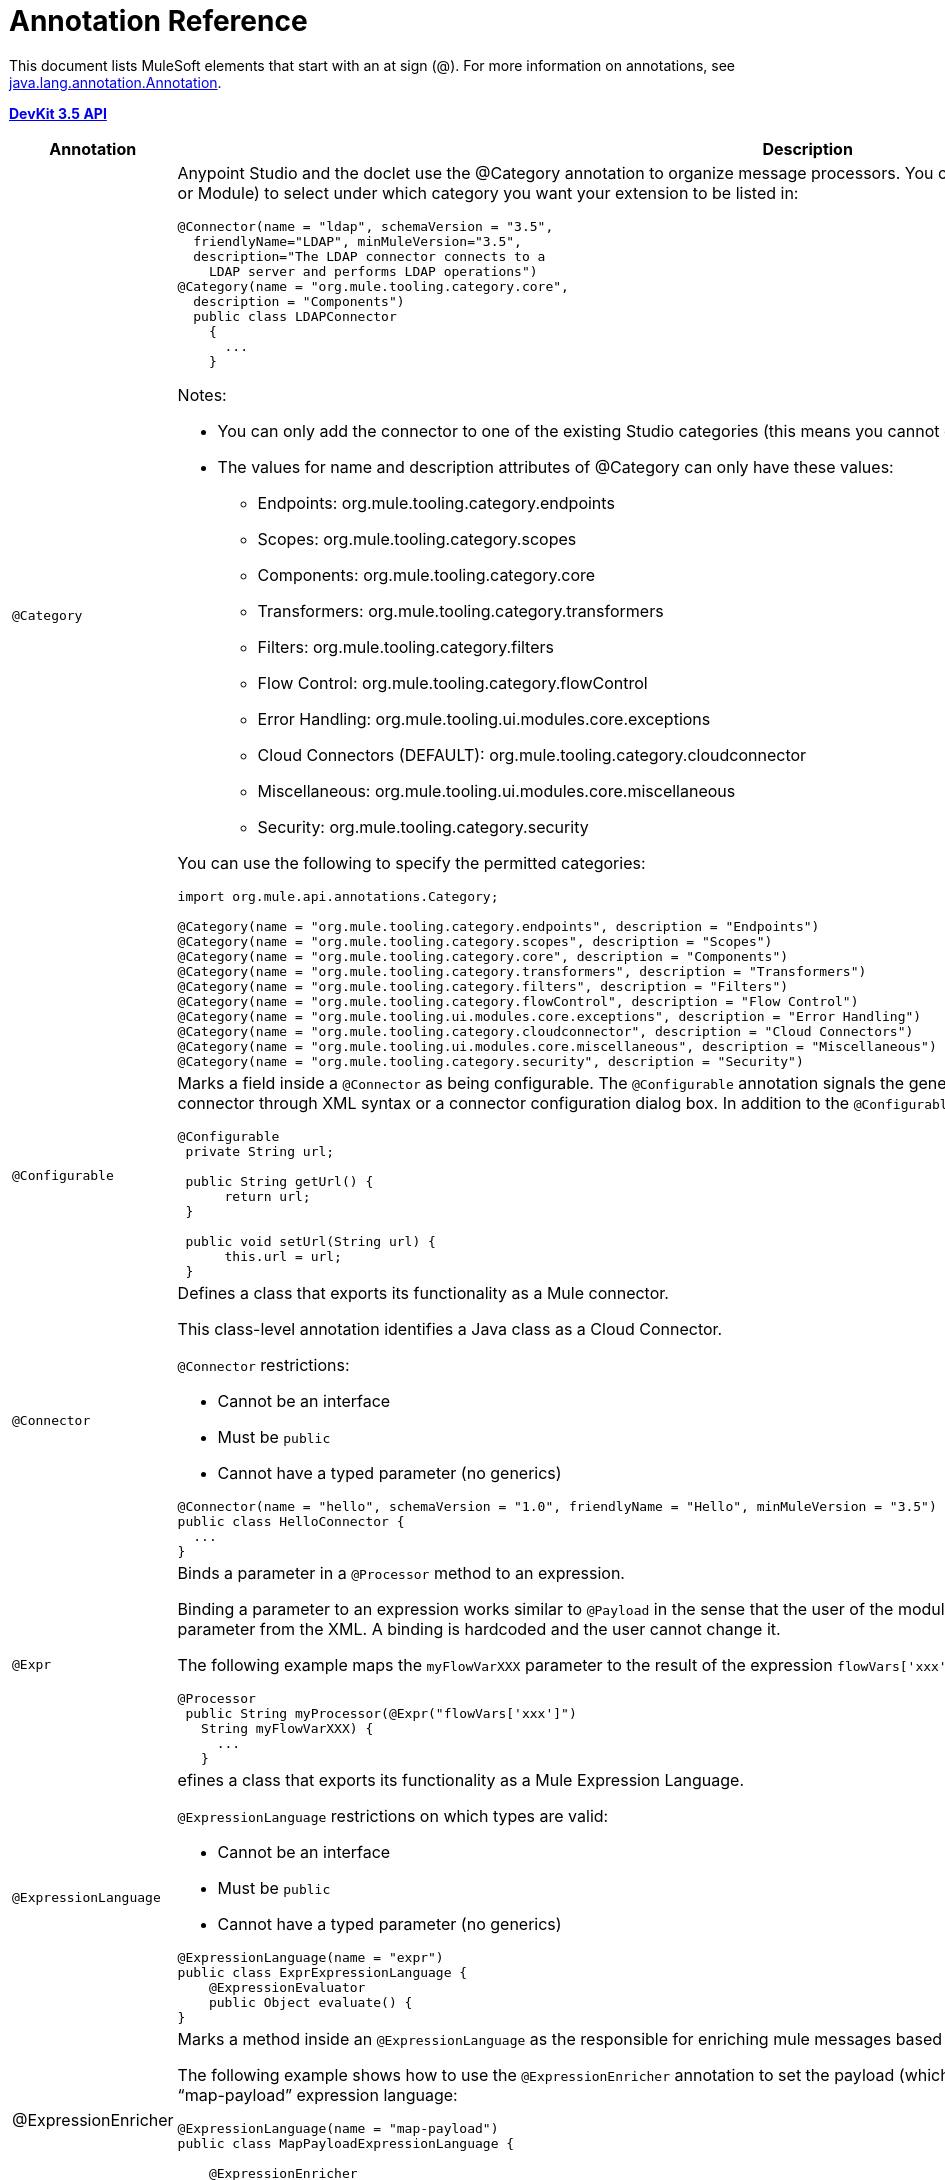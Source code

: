 = Annotation Reference

This document lists MuleSoft elements that start with an at sign (@). For more information on annotations, see link:http://docs.oracle.com/javase/7/docs/api/index.html?java/lang/annotation/Annotation.html[java.lang.annotation.Annotation].

*link:http://mulesoft.github.io/mule-devkit/3.5.3/apidocs/index.html[DevKit 3.5 API]*

[%header%autowidth.spread]
|===
|Annotation |Description
|`@Category` a|Anypoint Studio and the doclet use the @Category annotation to organize message processors. You can use @Category annotation at class definition level (Connector or Module) to select under which category you want your extension to be listed in:

[source, java, linenums]
----
@Connector(name = "ldap", schemaVersion = "3.5", 
  friendlyName="LDAP", minMuleVersion="3.5",
  description="The LDAP connector connects to a  
    LDAP server and performs LDAP operations")
@Category(name = "org.mule.tooling.category.core",  
  description = "Components")
  public class LDAPConnector
    {
      ...
    }
----

Notes:

* You can only add the connector to one of the existing Studio categories (this means you cannot define your own category)
* The values for name and description attributes of @Category can only have these values:

** Endpoints: org.mule.tooling.category.endpoints
** Scopes: org.mule.tooling.category.scopes
** Components: org.mule.tooling.category.core
** Transformers: org.mule.tooling.category.transformers
** Filters: org.mule.tooling.category.filters
** Flow Control: org.mule.tooling.category.flowControl
** Error Handling: org.mule.tooling.ui.modules.core.exceptions
** Cloud Connectors (DEFAULT): org.mule.tooling.category.cloudconnector
** Miscellaneous: org.mule.tooling.ui.modules.core.miscellaneous
** Security: org.mule.tooling.category.security

You can use the following to specify the permitted categories:

[source, java, linenums]
----
import org.mule.api.annotations.Category;
  
@Category(name = "org.mule.tooling.category.endpoints", description = "Endpoints")
@Category(name = "org.mule.tooling.category.scopes", description = "Scopes")
@Category(name = "org.mule.tooling.category.core", description = "Components")
@Category(name = "org.mule.tooling.category.transformers", description = "Transformers")
@Category(name = "org.mule.tooling.category.filters", description = "Filters")
@Category(name = "org.mule.tooling.category.flowControl", description = "Flow Control")
@Category(name = "org.mule.tooling.ui.modules.core.exceptions", description = "Error Handling")
@Category(name = "org.mule.tooling.category.cloudconnector", description = "Cloud Connectors")
@Category(name = "org.mule.tooling.ui.modules.core.miscellaneous", description = "Miscellaneous")
@Category(name = "org.mule.tooling.category.security", description = "Security")
----
|`@Configurable` a|Marks a field inside a `@Connector` as being configurable. The `@Configurable` annotation signals the generator to create a property configurable for each instance of your connector through XML syntax or a connector configuration dialog box. In addition to the `@Configurable` annotation, you need at least one public get and set function.

[source, java, linenums]
----
@Configurable
 private String url;
  
 public String getUrl() {
      return url;
 }
  
 public void setUrl(String url) {
      this.url = url;
 }
----
|`@Connector` a|Defines a class that exports its functionality as a Mule connector.

This class-level annotation identifies a Java class as a Cloud Connector.

`@Connector` restrictions:

* Cannot be an interface
* Must be `public`
* Cannot have a typed parameter (no generics)

[source, java, linenums]
----
@Connector(name = "hello", schemaVersion = "1.0", friendlyName = "Hello", minMuleVersion = "3.5")
public class HelloConnector {
  ...
}
----
|`@Expr` a|Binds a parameter in a `@Processor` method to an expression.

Binding a parameter to an expression works similar to `@Payload` in the sense that the user of the module won't be able to alter the expression or the value of the parameter from the XML. A binding is hardcoded and the user cannot change it.

The following example maps the `myFlowVarXXX` parameter to the result of the expression `flowVars['xxx']`:

[source, java, linenums]
----
@Processor       
 public String myProcessor(@Expr("flowVars['xxx']") 
   String myFlowVarXXX) {
     ...
   }
----
|`@ExpressionLanguage` a|efines a class that exports its functionality as a Mule Expression Language.

`@ExpressionLanguage` restrictions on which types are valid:

* Cannot be an interface
* Must be `public`
* Cannot have a typed parameter (no generics)

[source, java, linenums]
----
@ExpressionLanguage(name = "expr")
public class ExprExpressionLanguage {
    @ExpressionEvaluator
    public Object evaluate() {
}
----
|@ExpressionEnricher a|Marks a method inside an `@ExpressionLanguage` as the responsible for enriching mule messages based on an expression.

The following example shows how to use the `@ExpressionEnricher` annotation to set the payload (which is expected to be a map) in the `enrich()` method using the “map-payload” expression language:

[source, java, linenums]
----
@ExpressionLanguage(name = "map-payload")
public class MapPayloadExpressionLanguage {
  
    @ExpressionEnricher
    public void enrich() {
}
----
|`@Filter` a|Marks a method inside a `@Connector` as a callable from within a Mule flow that filters a message. Each parameter on this method is featured as an attribute on the Mule XML invocation.

By adding this annotation to a method inside `@Connector`, a filter is created which may be used from within a Mule flow to filter messages based on implementation of this method.

[source, java, linenums]
----
@Filter
    public boolean shouldFilter() throws Exception {
...
   }
----
|`@Ignore` a|Ignores a filed inside a complex object.

[source, java, linenums]
----
public class MyComplexType
{
    private String color;
      
    @Ignore
    private String description;
}
  
@Processor
public void receiveAComplexType(MyComplexType myComplexType) { ... }
----
|`@Mime` a|Defines a class that exports its functionality as a Mule module.

The class level annotation `@Module` indicates that a Java class needs to be processed by the DevKit Annotation Processing Tool and considered as a Mule Module.

@`Module` cannot be applied to:

* Interfaces
* Final classes
* Parameterized classes
* Non-public classes

[source, java, linenums]
----
@Module(name="animal-search", schemaVersion="3.5.1")
public class AnimalSearchModule { ... }
----
|`@Ognl` |(Object graph navigation language). *Note*: @ognl is deprecated in Mule version 3.6 and is being removed in version 4.0.
|`@Paged` a|Marks a method inside a `@Connector` as an operation that returns a paged result set. Methods annotated with this interface must also be annotated with `@Processor` and must return an instance of `@ProviderAwarePagingDelegate`.

[source, java, linenums]
----
@Processor
@Paged
public ProviderAwarePagingDelegate paginationTestOperation (String ble, PagingConfiguration pagingConfiguration) throws WrongParameterConfiguredException { ... }
----
|`@Processor` a|Marks a method as an operation in a connector. An `@Processor` method generates a general purpose message processor

[source, java, linenums]
----
@Processor
    public String putInBarn(String animal) {
        return animal + " has been placed in the barn";
    }
----
|`@Source` a|Marks a method inside a `@Connector` as a callable from within a Mule flow and capable of generating Mule events.

This annotation marks a method inside a link:http://mulesoft.github.io/mule-devkit/3.5.3/apidocs/index.html[Module] as callable from within a Mule flow and capable of generating Mule events. Each marked method has an `org.mule.api.source.MessageSource` generated. The method must receive a SourceCallback as one of its arguments. It does not matter which parameter it is as long it is there.

[source, java, linenums]
----
@Source
   public void subscribeTopic(String topic, 
     final SourceCallback callback) {
       getBayeuxClient().subscribe(topic, 
         new ClientSessionChannel.MessageListener() {
         @Override
           public void onMessage(ClientSessionChannel channel, 
             Message message) {
               try {
                 callback.process(message.getData());
               } catch (Exception e) {
                 LOGGER.error(e);
               }
             }
         });
     }
----
|`@Transformer` a|Marks a method as a Transformer of data-types or as data formats in the context of the connector.

This annotation identifies a method that becomes a Mule transformer.

[source, java, linenums]
----
@Transformer(sourceTypes = { Object[].class })
public static List transformArrayToList(@Payload Object[] payload)
----
|`@TransformerResolver` a|Finds transformers that match a criteria in the registry. Implementations of this interface use some or all of the information passed in to discover a matching transformer.

Register implementations of this interface with the registry before an implementation can be picked up. Typically this is done using `registry-bootstrap.properties`.

[source, java, linenums]
----
@TransformerResolver
public static org.mule.api.transformer.Transformer  
  transformerResolver(DataType source, DataType result, 
  MuleContext muleContext) throws Exception {
    if(source.getType().equals(Book.class) && 
      result.getType().equals(String.class)) {
        BookToString bookToString = new BookToString();  
        muleContext.getRegistry().
          applyProcessorsAndLifecycle(bookToString);
        return bookToString;
   }
      return null;
}
----
|===

== Argument Passing Annotations

[%header%autowidth.spread]
|===
|Annotation |Description
|`@Payload` a|Marks arguments to receive the payload.

[source, java, linenums]
----
@Processor
public String setPayload(@Payload String payload) { ... }
----
|`@InboundHeaders` a|Passes inbound headers.

[source, java, linenums]
----
@Processor
public String getInboundHeaders(@InboundHeaders("myHeader") String myHeader) { ... }
----
|`@InvocationHeaders` a|Passes invocation headers. This can be single header, a comma-seperated list of header names, an astrick "*" to donate all headers, or a comma-seperated list of wildcard expressions. By default, if a named header is not present, an exception is thrown. However, if the header name is defined with the "?" post fix, it is marked as optional.

[source, java, linenums]
----
@Processor
public String getInvocationHeaders(@InvocationHeaders("myHeader") 
  String myHeader) { ... }
----
|`@OutboundHeaders` a|Used to pass outbound headers.

[source, java, linenums]
----
@Processor
public void outboundHeaders(@OutboundHeaders 
  Map<String, Object> outboundHeaders) { ... }
----
|`@SessionHeaders` a|Marks a method parameter that passes in one or more received headers.

This annotation value can define a single header, a comma-seperated list of header names, an asterisk * to denote all headers, or a comma-seperated list of wildcard expressions such as `MULE_*, X-*`. By default, if a named header is not present on the current message, an exception is thrown. However, if the header name is defined with the "?" post fix, it's marked as optional.

When defining multiple header names or using wildcards, this parameter can be a Map or List. If a Map is used, the header name and value are passed. If List is used, just the header values are used.

If a single header name is defined, the header type can be used as the parameter type, though List or Map can be used too.

The Inbound headers collection is immutable, so the headers Map or List passed in are also immutable. Attempting to write to the Map or List results in an UnsupportedOperationException.
|===

== Connection Management

For more information, see link:/anypoint-connector-devkit/v/3.5/basic-auth[Basic Authentication]

[%header%autowidth.spread]
|===
|Annotation |Description
|`@Connect` a|Marks a method inside a @Connector scope as responsible for creating a connection.

This method can have several parameters and can contain annotations such as @ConnectionKey or @Password. The @Connect annotation guarantees that the method is called before calling any message processor.

Restrictions:

* The parameters cannot be of primitive type such as int, bool, short, etc.
* The method's return type must be void.

Example:

[source, java, linenums]
----
@Connect
public void connect(@ConnectionKey String username, String password) throws ConnectionException { ... }
----
|`@ConnectionIdentifier` a|Marks a method inside a @Connector as responsible for identifying the connection.

The connector's connection manager calls the method annotated with @ConnectionIdentifier for debugging purposes.

This annotation must be used on a non-static method without arguments and must return a String that contains the connection identifier representation.

[source, java, linenums]
----
@ConnectionIdentifier
  public String connectionId() {
    return "001";
  }
----
|`@Disconnect` a|Marks a method inside a @Connector as responsible for disposing the connection. Called by the connector's connection manager.

This method is invoked as part of the maintenance of the Connection Pool. The pool is configured with a max idle time value.

When a connection lies in the pool without use for more than the configured time, then the method annotated with @Disconnect is invoked and subsequently the @Connect method. Also, when the @InvalidateConnectionOn annotation is used on a method to catch Exceptions, then the @Disconnect method likewise is invoked with the subsequent reconnect.

[source, java, linenums]
----
@Disconnect
public void disconnect() { ... }
----
|`@InvalidateConnectionOn` a|Used a method to catch Exceptions - deprecated use @ReconnectOn instead.

[source, java, linenums]
----
@Processor
    @InvalidateConnectionOn(exception=AnimalException.class)
    public Animal getAnimal (String id ) { ... }
----
|`@ReconnectOn` a|Used to invalidate connections. You can attach this annotation to any method annotated with @Processor. If the Processor or Source throws an exception that matches any of the exceptions specified in the @ReconnectOn annotation, the connection is invalidated.

[source, java, linenums]
----
Processor
@ReconnectOn(exceptions = {InvalidSessionFault.class, PasswordChangedException.class})
public void myOperation(@Optional String source,
                        @Optional Object destination) throws InvalidSessionFault, PasswordChangedException, InvalidParameterException
{  ... }
----
|`@ValidateConnection` a|Validates a connection prior to each invocation of the operations exposed by the @Processor annotation.

[source, java, linenums]
----
@ValidateConnection
    public boolean isConnected() { ... }
----
|===

== DataSense

For information, see link:/mule-user-guide/v/3.5/datasense[DataSense], link:/anypoint-connector-devkit/v/3.5/adding-datasense[Adding DataSense], and link:/anypoint-connector-devkit/v/3.5/adding-datasense-query-language[Adding DataSense Query Language]

[%header%autowidth.spread]
|===
|Annotation |Description
|`@MetaDataCategory` a|Describes a grouping DataSense concrete class, which returns the types and description of any of those types.

Use to annotate a class that groups methods used for providing metadata about a connector using DataSense.

[source, java, linenums]
----
@MetaDataCategory
public class MyCategory {
----
|`@MetaDataKeyParam` a|Marks a parameter inside `@Processor` as the key for a metadata lookup.

[source, java, linenums]
----
public Object create(@MetaDataKeyParam String entityType, @Default("#[payload]") Object entityData) {...} 
----
|`@MetaDataKeyRetriever` a|Use to annotate a method that is responsible to return a service's entities names.

Given the functionality of this annotation, the return type of this Java method must be a `List<MetaDataKey>`.

The entities returned from this method are from a query after a detailed description obtained using `@MetaDataRetriever`.

Use this annotation inside a `@Connector` context or inside an `@MetaDataCategory`.

[source, java, linenums]
----
@MetaDataKeyRetriever
    public List<MetaDataKey> getMetaDataKeys() throws Exception {
----
|`@MetaDataOutputRetriever` a|Marks a method as a describer for `@MetaData` for output scenarios, for a given `@MetaDataKey`.

[source, java, linenums]
----
@MetaDataOutputRetriever
    public MetaData getMetaDataOutputRestImplCategory(MetaDataKey key) throws Exception {
        checkProperConnectorInjection();
        return new DefaultMetaData(resolveOutputMetaDataModel(key));
----
|`@MetaDataRetriever` a|The method annotated with `@MetaDataRetriever` describes the metadata for the received metadata key parameter.

Uses the list of metadata keys retrieved by `@MetaDataKeyRetriever` to retrieve the entity composition of each entity Type.

[source, java, linenums]
----
@MetaDataRetriever
public MetaData getMetadata(MetaDataKey key) {  }
----
|`@MetaDataScope` a|

[source, java, linenums]
----
@MetaDataScope(DefaultCategory.class)
@Connector(name = "my-connector", minMuleVersion = "3.5")
public class MyConnector {
...
}
----
|`@NoMetaData` |Marks a `@Processor` to avoid discovering metadata with `@MetaDataRetriever` and `@MetaDataKeyRetriever` mechanism.
|`@Query` a|Supports easy query building by DataSense Query Language (DSQL). Define `@Query` within an `@Connector` scope.

[source, java, linenums]
----
@Processor
public void setQuery(@Query DsglQuery query) {
...
}
----
|`@QueryPart` |Used in advanced `@Query` scenarios.
|`@QueryTranslator` a|Translates a DSQL query into a native one.

[source, java, linenums]
----
@QueryTranslator
public String toNativeQuery(DsqlQuery query){
    SimpleSyntaxVisitor visitor = new SimpleSyntaxVisitor();
    query.accept(visitor);
    return visitor.dsqlQuery();
}
----
|===

== Display

[%header%autowidth.spread]
|===
|Annotation |Description
|`@FriendlyName` a|Gives a short name to an annotated element. If a value is not specified, the name is inferred from the annotated element's name.

[source, java, linenums]
----
@FriendlyName("Consumer Key")
private String consumerKey;
 
 
// Alternate: Declare in a method’s arguments:
  public abstract String getByTypeAndName(
    @RestQueryParam("name") @FriendlyName("name") String uname)
            throws IOException;
----
|`@Password` a|Identifies a field or method parameter as being a password, or more generally as a variable which contains data that cannot be displayed as plain text.

[source, java, linenums]
----
@Connect
public void connect(@ConnectionKey String username, 
  @Password String password)
        throws ConnectionException
----
|`@Path` a|Identifies a field or method parameter as being a path to a file. This displays a window at Studio to choose a file from the filesystem.

[source, java, linenums]
----
@Configurable
    @Path
    String path;
----
|`@Placement` a|Defines the placement of a configurable attribute in the Anypoint Studio configuration.

[source, java, linenums]
----
@Configurable
@Placement(group = "Basic Settings", order = 1)
private String consumerKey;
----
|`@Summary` a|Adds display information to a field or parameter.

[source, java, linenums]
----
@Processor
@Summary("This processor puts an animal in the barn")
public String putInBarn(String animal)
----
|`@Text` a|Identifies a parameter as being large text input. This marker generates a child element instead of an attribute for the schema generation, but it also uses a text area instead of text field in the Anypoint Studio dialog generation.
|===

== LifeCycle

You can use these annotations to mark a method for when `org.mule.lifecycle` events occur.

[%header%autowidth.spread]
|===
|Annotation |Description
|`@Start` a|Mark a method to be started during a method's `org.mule.lifecycle`. Startable phase. *Note:* `start` is a reserved word that cannot be used as the method's name.

[source, java, linenums]
----
@Start
public void mystart() {
    this.sessionId = serviceProvider.login(username, password);
}
----
|`@Stop` a|Mark a method to be stopped during a method's `org.mule.lifecycle`. Stoppable phase. *Note:* `stop` is a reserved word that cannot be used as the method's name.

[source, java, linenums]
----
@Stop
public void mystop() {
    if ( this.sessionId != null ) {
        serviceProvider.logout(sessionId);
    }
}
----
|`@Initialise` a|Mark a method to be initialized during a method's `org.mule.lifecycle`. Initialisable phase. *Note:* `initialise` is a reserved word that cannot be used as the method's name.

[source, java, linenums]
----
@Initialise
public void initialize() {
    if ( this.sessionId != null ) {
        serviceProvider.initialise(sessionId);
    }
}
----
|`@Dispose` a|Mark a method to be disposed during a method's `org.mule.lifecycle`. Disposable phase. *Note:* `dispose` is a reserved word that cannot be used as the method's name.

[source, java, linenums]
----
@Dispose
public void mydispose()  {
    if ( this.sessionId != null ) {
        serviceProvider.dispose(sessionId);
    }
}
----
|===

== OAuth

For more information, see link:/anypoint-connector-devkit/v/3.5/oauth-v1[OAuth V1] or link:/anypoint-connector-devkit/v/3.5/oauth-v2[OAuth V2].

[%header%autowidth.spread]
|===
|Annotation |Description
|`@OAuth` a|Annotates connectors that uses the OAuth 1.0a protocol for authentication.

[source, java, linenums]
----
@Connector(name = "myconnector", friendlyName = "MyConnector")
@OAuth(requestTokenUrl = "https://example.com/uas/oauth/requestToken",
accessTokenUrl = "https://example.com/uas/oauth/accessToken",
authorizationUrl = "https://example.com/uas/oauth/authorize")
public class MyConnector { ... }
----
|`@OAuth2` a|Annotates connectors that uses the OAuth 2 protocol for authentication.

[source, java, linenums]
----
@Connector(name = "oauth2connector")
@OAuth2(authorizationUrl = "http://example.com", accessTokenUrl = "http://example.com")
public class MyConnector { ... }
----
|`@OAuthAccessToken` a|Holds an access token. When an `@Processor` method is invoked, an OAuth access token is set in case the Resource Owner already authorized the Consumer; otherwise the method isn't invoked and the Resource Owner is redirected to the authorization URL.

[source, java, linenums]
----
@Processor
public Object accessProtectedResource(@OAuthAccessToken String accessToken, ...)
{ ... }
----

Or:

[source, java, linenums]
----
@OAuthAccessToken private String accessToken;
----
|`@OAuthAccessTokenIdentifier` a|Marks a method as responsible for identifying the users of an access token. The method is called by a connector's access token manager. This identification is used as a key to store access tokens.

[source, java, linenums]
----
@OAuthAccessTokenIdentifier
public String getUserId() {
return api.getUserId(myAccessToken);
}
----
|`@OAuthAccessTokenSecret` a|Holds an access token secret.

[source, java, linenums]
----
@OAuthAccessTokenSecret private String accessTokenSecret;
----
|@`OAuthAuthorizationParameter` a|Appends an authorization parameter to authorize a URL.

[source, java, linenums]
----
@OAuthAccessTokenSecret private String accessTokenSecret;
----
|`@OAuthAuthorizationParameter` a|Appends an authorization parameter to authorize a URL.

[source, java, linenums]
----
@OAuthAuthorizationParameter(name = "xxx", type = xxx, description = "xxx")
----
|`@OAuthCallbackParameter` a|Identifies the module attribute that represent each parameter on the service OAuth response.

[source, java, linenums]
----
@OAuthCallbackParameter(expression = "#[json:instance_url]")
private String instanceId;
----
|`@OAuthConsumerKey` a|Holds an OAuth consumer key. This field must contain the OAuth Consumer Key as provided by the Service Provider and described in the OAuth specification.

[source, java, linenums]
----
@Configurable @OAuthConsumerKey private String consumerKey; 
----
|`@OAuthConsumerSecret` a|Holds an OAuth consumer secret. This field must contain the OAuth Consumer Key as provided by the Service Provider and described in the OAuth specification.

[source, java, linenums]
----
@Configurable @OAuthConsumerSecret private String consumerSecret; 
----
|`@OAuthInvalidateAccessTokenOn` a|Marks a method which automatically refreshes the tokens.

*Note*: This annotation is deprecated. Use `@ReconnectOn` instead.

[source, java, linenums]
----
@Processor
@OAuthInvalidateAccessTokenOn(exception = RuntimeException.class)
public void processor() { ... }
----
|`@OAuthPostAuthorization` a|Marks a method inside OAuth as the responsible for setting up the connector _after_ OAuth completes.

[source, java, linenums]
----
@OAuthPostAuthorization
    public void postAuthorize() throws ConnectionException, MalformedURLException, AsyncApiException { ... }
----
|`@OAuthProtected` a|Marks a method inside a Connector as requiring an OAuth access token. Such a method fails to execute while the connector is not authorized. Therefore, forcing the OAuth to happen first.

[source, java, linenums]
----
@OAuthProtected
@Processor
    public void logInfo() {
        logger.info(String.format("OAuthAccessToken=%s", getAccessToken()));
        logger.info(String.format("OAuthAccessTokenSecret=%s", getAccessTokenSecret()));
    }
----
|`@OAuthScope` a|Indicates that access to the Protected Resources must be restricted in scope. A field annotated with `@OAuthScope` must be present and contain a String indicating the desired scope.

[source, java, linenums]
----
@Configurable
    @OAuthScope
    @Optional
    @Default("")
    private String scope; 
----
|===

== Parameters

[%header%autowidth.spread]
|===
|Annotation |Description
|`@ConnectionKey` a|Marks a parameter inside the connect method as part of the key for the connector lookup. This only can be used as part of the `@Connect` method.

[source, java, linenums]
----
@Connect(strategy=ConnectStrategy.SINGLE_INSTANCE)
    public void connect(@ConnectionKey String username, @Password String password)
        throws ConnectionException { … }
----
|`@Default` a|Specifies a default value to a `@Configurable` field or a `@Processer` or `@Source` parameter.

[source, java, linenums]
----
@Configurable
@Default("mule")
private String type;
----

Or:

[source, java, linenums]
----
@Processor
public abstract String listAnimals(@Default("mule") String type) throws IOException;
----
|`@Email` |Specifies a default email pattern.
|`@ExceptionPayload` a|Specifies the payload for an exception.

[source, java, linenums]
----
@Processor
    public Object returnExceptionPayload(@ExceptionPayload Object payload) {
        return payload;
    }
----
|`@MetaDataStaticKey` a|Defines the specific MetaData type of the annotated value. When applied to a Processor it affects (by default) just the Output, otherwise it affects the field parameter.

[source, java, linenums]
----
@Processor
    @MetaDataStaticKey(type = "CLIENT")
    public Map<String, Object> getClient(String id) {
        return createClientObject();
    }
----
|`@Optional` a|Marks a `@Configurable` field or a `@Processor` or `@Source` parameters as optional.

[source, java, linenums]
----
@Configurable
@Optional
String path;
----
|`@RefOnly` a|Marks a `@Configurable` field or a `@Processor` or `@Source` parameters as being passed by reference only.
|===

== Rest

[%header%autowidth.spread]
|===
|Annotation |Description
|`@BinaryParam` |Specifies if a payload is a binary type.
|`@RestCall` a|Indicates that upon invocation, the processor makes a RESTful request.

[source, java, linenums]
----
@Processor
@RestCall(uri = "{url}/list", method = org.mule.api.annotations.rest.HttpMethod.GET)
    public abstract String showAll() throws IOException; 
----
|`@RestExceptionOn` a|Throws an exception on specified criteria

[source, java, linenums]
----
@Processor
@RestCall(uri = "{url}/animals", method = HttpMethod.GET, exceptions = {@RestExceptionOn(expression="#[message.inboundProperties['http.status'] != 200]", exception = AnimalNotFoundException.class)})
    public abstract List<Animal> listAnimals(@RestQueryParam("type") String type) throws IOException; 
----
|`@RestHeaderParam` a|Allows you to insert custom headers in the call.

[source, java, linenums]
----
@Processor
@RestCall(uri = "{url}/create", method = org.mule.api.annotations.rest.HttpMethod.POST)
  public abstract String create( @RestHeaderParam("age") 
    int age)
throws IOException; 
----
|`@RestHtppClient` a|An annotation to mark the HttpClient module uses. This way, you avoid creating multiple clients and have the opportunity to perform your own calls or to configure the HttpClient to fulfull special needs:

[source, java, linenums]
----
@RestHttpClient
HttpClient client = new HttpClient();
----
|`@RestPostParam` a|Allows you to set parameters in the body of POST method calls.

[source, java, linenums]
----
@Processor
    @RestCall(uri = "{url}/form", method = HttpMethod.POST)
    public abstract String addAnimal(@RestPostParam("type") String type) throws IOException; 
----
|`@RestQueryParam` a|Specifies URI query parameters, which are appended to the path of the URI after a ? or & symbol.

[source, java, linenums]
----
@Processor
    @RestCall(uri = "{url}/listName", method = org.mule.api.annotations.rest.HttpMethod.GET)
    public abstract String getByType(
            @RestQueryParam("type") String type)
            throws IOException; 
----
|`@RestTimeout` a|Specifies a timeout for the rest call. This annotation can be attached to a `@RestCall` to optionally specify a timeout in milliseconds for the rest call. If the rest call exceeds the specified time, a RuntimeException is going to be thrown, unless an exception is specified for the timeout.

[source, java, linenums]
----
@Processor
  @RestTimeout(timeout = 1, exception = TimeoutException.class)
  @RestCall(uri = "{url}/list/timeout", method = HttpMethod.GET)
  public abstract String listAnimalsTimeout() throws IOException; 
----
|`@RestUriParam` a|Allows you to insert URI parameters.

[source, java, linenums]
----
@Processor
    @RestCall(uri = "{url}/create/{type}", method = org.mule.api.annotations.rest.HttpMethod.POST)
    public abstract String create(@RestUriParam("type") String type)  throws IOException; 
----
|===

